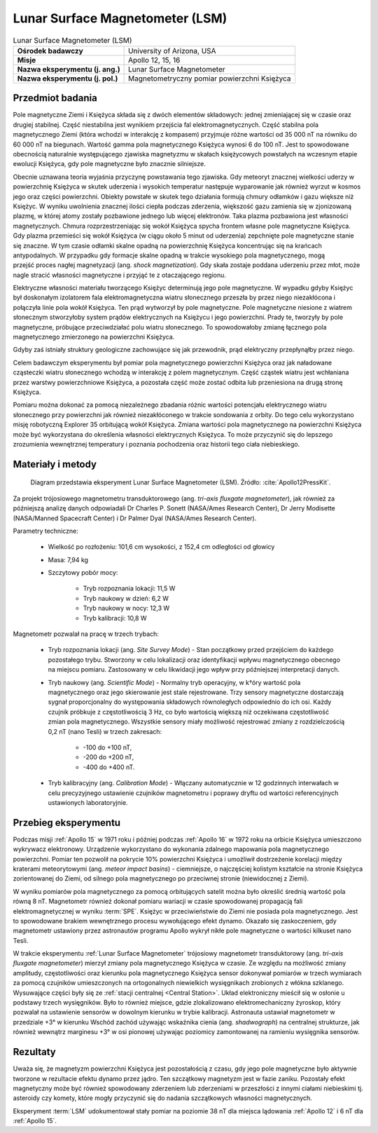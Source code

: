 .. _Lunar Surface Magnetometer:

********************************
Lunar Surface Magnetometer (LSM)
********************************


.. csv-table:: Lunar Surface Magnetometer (LSM)
    :stub-columns: 1

    "Ośrodek badawczy", "University of Arizona, USA"
    "Misje", "Apollo 12, 15, 16"
    "Nazwa eksperymentu (j. ang.)", "Lunar Surface Magnetometer"
    "Nazwa eksperymentu (j. pol.)", "Magnetometryczny pomiar powierzchni Księżyca"


Przedmiot badania
=================
Pole magnetyczne Ziemi i Księżyca składa się z dwóch elementów składowych: jednej zmieniającej się w czasie oraz drugiej stabilnej. Część niestabilna jest wynikiem przejścia fal elektromagnetycznych. Część stabilna pola magnetycznego Ziemi (która wchodzi w interakcję z kompasem) przyjmuje różne wartości od 35 000 nT na równiku do 60 000 nT na biegunach. Wartość gamma pola magnetycznego Księżyca wynosi 6 do 100 nT. Jest to spowodowane obecnością naturalnie występującego zjawiska magnetyzmu w skałach księżycowych powstałych na wczesnym etapie ewolucji Księżyca, gdy pole magnetyczne było znacznie silniejsze.

Obecnie uznawana teoria wyjaśnia przyczynę powstawania tego zjawiska. Gdy meteoryt znacznej wielkości uderzy w powierzchnię Księżyca w skutek uderzenia i wysokich temperatur następuje wyparowanie jak również wyrzut w kosmos jego oraz części powierzchni. Obiekty powstałe w skutek tego działania formują chmury odłamków i gazu większe niż Księżyc. W wyniku uwolnienia znacznej ilości ciepła podczas zderzenia, większość gazu zamienia się w zjonizowaną plazmę, w której atomy zostały pozbawione jednego lub więcej elektronów. Taka plazma pozbawiona jest własności magnetycznych. Chmura rozprzestrzeniając się wokół Księżyca spycha frontem własne pole magnetyczne Księżyca. Gdy plazma przemieści się wokół Księżyca (w ciągu około 5 minut od uderzenia) zepchnięte pole magnetyczne stanie się znaczne. W tym czasie odłamki skalne opadną na powierzchnię Księżyca koncentrując się na krańcach antypodalnych. W przypadku gdy formacje skalne opadną w trakcie wysokiego pola magnetycznego, mogą przejść proces nagłej magnetyzacji (ang. *shock magnetization*). Gdy skała zostaje poddana uderzeniu przez młot, może nagle stracić własności magnetyczne i przyjąć te z otaczającego regionu.

Elektryczne własności materiału tworzącego Księżyc determinują jego pole magnetyczne. W wypadku gdyby Księżyc był doskonałym izolatorem fala elektromagnetyczna wiatru słonecznego przeszła by przez niego niezakłócona i połączyła linie pola wokół Księżyca. Ten prąd wytworzył by pole magnetyczne. Pole magnetyczne niesione z wiatrem słonecznym stworzyłoby system prądów elektrycznych na Księżycu i jego powierzchni. Prady te, tworzyły by pole magnetyczne, próbujące przeciwdziałać polu wiatru słonecznego. To spowodowałoby zmianę łącznego pola magnetycznego zmierzonego na powierzchni Księżyca.

Gdyby zaś istniały struktury geologiczne zachowujące się jak przewodnik, prąd elektryczny przepłynąłby przez niego.


Celem badawczym eksperymentu był pomiar pola magnetycznego powierzchni Księżyca oraz jak naładowane cząsteczki wiatru słonecznego wchodzą w interakcję z polem magnetycznym. Część cząstek wiatru jest wchłaniana przez warstwy powierzchniowe Księżyca, a pozostała część może zostać odbita lub przeniesiona na drugą stronę Księżyca.

Pomiaru można dokonać za pomocą niezależnego zbadania różnic wartości potencjału elektrycznego wiatru słonecznego przy powierzchni jak również niezakłóconego w trakcie sondowania z orbity. Do tego celu wykorzystano misję robotyczną Explorer 35 orbitującą wokół Księżyca. Zmiana wartości pola magnetycznego na powierzchni Księżyca może być wykorzystana do określenia własności elektrycznych Księżyca. To może przyczynić się do lepszego zrozumienia wewnętrznej temperatury i poznania pochodzenia oraz historii tego ciała niebieskiego.


Materiały i metody
==================
.. figure:: img/alsep-LSM-diagram.png
    :name: figure-alsep-LSM-diagram

    Diagram przedstawia eksperyment Lunar Surface Magnetometer (LSM). Źródło: :cite:`Apollo12PressKit`.

Za projekt trójosiowego magnetometru transduktorowego (ang. *tri-axis fluxgate magnetometer*), jak również za późniejszą analizę danych odpowiadali Dr Charles P. Sonett (NASA/Ames Research Center), Dr Jerry Modisette (NASA/Manned Spacecraft Center) i Dr Palmer Dyal (NASA/Ames Research Center).

Parametry techniczne:

    * Wielkość po rozłożeniu: 101,6 cm wysokości, z 152,4 cm odległości od głowicy
    * Masa: 7,94 kg
    * Szczytowy pobór mocy:

        * Tryb rozpoznania lokacji: 11,5 W
        * Tryb naukowy w dzień: 6,2 W
        * Tryb naukowy w nocy: 12,3 W
        * Tryb kalibracji: 10,8 W

Magnetometr pozwalał na pracę w trzech trybach:

    * Tryb rozpoznania lokacji (ang. *Site Survey Mode*) - Stan początkowy przed przejściem do każdego pozostałego trybu. Stworzony w celu lokalizacji oraz identyfikacji wpływu magnetycznego obecnego na miejscu pomiaru. Zastosowany w celu likwidacji jego wpływ przy późniejszej interpretacji danych.

    * Tryb naukowy (ang. *Scientific Mode*) - Normalny tryb operacyjny, w k†óry wartość pola magnetycznego oraz jego skierowanie jest stale rejestrowane. Trzy sensory magnetyczne dostarczają sygnał proporcjonalny do występowania składowych równoległych odpowiednio do ich osi. Każdy czujnik próbkuje z częstotliwością 3 Hz, co było wartością większą niż oczekiwana częstotliwość zmian pola magnetycznego. Wszystkie sensory miały możliwość rejestrować zmiany z rozdzielczością 0,2 nT (nano Tesli)  w trzech zakresach:

        * -100 do +100 nT,
        * -200 do +200 nT,
        * -400 do +400 nT.

    * Tryb kalibracyjny (ang. *Calibration Mode*) - Włączany automatycznie w 12 godzinnych interwałach w celu precyzyjnego ustawienie czujników magnetometru i poprawy dryftu od wartości referencyjnych ustawionych laboratoryjnie.


Przebieg eksperymentu
=====================
Podczas misji :ref:`Apollo 15` w 1971 roku i później podczas :ref:`Apollo 16` w 1972 roku na orbicie Księżyca umieszczono wykrywacz elektronowy. Urządzenie wykorzystano do wykonania zdalnego mapowania pola magnetycznego powierzchni. Pomiar ten pozwolił na pokrycie 10% powierzchni Księżyca i umożliwił dostrzeżenie korelacji między kraterami meteorytowymi (ang. *meteor impact basins*) - ciemniejsze, o najczęściej kolistym kształcie na stronie Księżyca zorientowanej do Ziemi, od silnego pola magnetycznego po przeciwnej stronie (niewidocznej z Ziemi).

W wyniku pomiarów pola magnetycznego za pomocą orbitujących satelit można było określić średnią wartość pola równą 8 nT. Magnetometr również dokonał pomiaru wariacji w czasie spowodowanej propagacją fali elektromagnetycznej w wyniku :term:`SPE`. Księżyc w przeciwieństwie do Ziemi nie posiada pola magnetycznego. Jest to spowodowane brakiem wewnętrznego procesu wywołującego efekt dynamo. Okazało się zaskoczeniem, gdy magnetometr ustawiony przez astronautów programu Apollo wykrył nikłe pole magnetyczne o wartości kilkuset nano Tesli.

W trakcie eksperymentu :ref:`Lunar Surface Magnetometer` trójosiowy magnetometr transduktorowy (ang. *tri-axis fluxgate magnetometer*) mierzył zmiany pola magnetycznego Księżyca w czasie. Ze względu na możliwość zmiany amplitudy, częstotliwości oraz kierunku pola magnetycznego Księżyca sensor dokonywał pomiarów w trzech wymiarach za pomocą czujników umieszczonych na ortogonalnych niewielkich wysięgnikach zrobionych z włókna szklanego. Wysuwające części były się ze :ref:`stacji centralnej <Central Station>`. Układ elektroniczny mieścił się w osłonie u podstawy trzech wysięgników. Było to również miejsce, gdzie zlokalizowano elektromechaniczny żyroskop, który pozwalał na ustawienie sensorów w dowolnym kierunku w trybie kalibracji. Astronauta ustawiał magnetometr w przedziale +3° w kierunku Wschód zachód używając wskaźnika cienia (ang. *shadwograph*) na centralnej strukturze, jak również wewnątrz marginesu +3° w osi pionowej używając poziomicy zamontowanej na ramieniu wysięgnika sensorów.


Rezultaty
=========
Uważa się, że magnetyzm powierzchni Księżyca jest pozostałością z czasu, gdy jego pole magnetyczne było aktywnie tworzone w rezultacie efektu dynamo przez jądro. Ten szczątkowy magnetyzm jest w fazie zaniku. Pozostały efekt magnetyczny może być również spowodowany zderzeniem lub zderzeniami w przeszłości z innymi ciałami niebieskimi tj. asteroidy czy komety, które mogły przyczynić się do nadania szczątkowych własności magnetycznych.

Eksperyment :term:`LSM` udokumentował stały pomiar na poziomie 38 nT dla miejsca lądowania :ref:`Apollo 12` i 6 nT dla :ref:`Apollo 15`.
